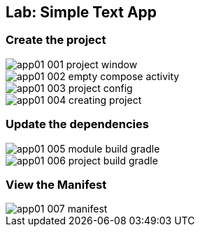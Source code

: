 == Lab: Simple Text App

[#_create_the_project]
=== Create the project

ifndef::imagesdir[:imagesdir: images]

image::app01-001-project-window.png[]

image::app01-002-empty-compose-activity.png[]

image::app01-003-project-config.png[]

image::app01-004-creating-project.png[]

=== Update the dependencies

image::app01-005-module-build-gradle.png[]

image::app01-006-project-build-gradle.png[]

=== View the Manifest

image::app01-007-manifest.png[]




















